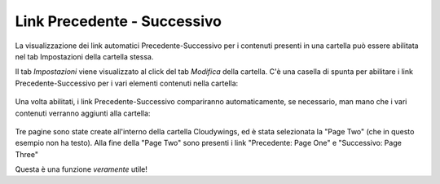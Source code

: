 .. _rst_prev-next-links:

Link Precedente - Successivo
============================

La visualizzazione dei link automatici Precedente-Successivo per i contenuti
presenti in una cartella può essere abilitata nel tab Impostazioni della cartella stessa.

Il tab *Impostazioni* viene visualizzato al click del tab *Modifica* della cartella.
C'è una casella di spunta per abilitare i link Precedente-Successivo per i vari 
elementi contenuti nella cartella:


.. figure:: ../_static/previousnextenabling.png
   :align: center
   :alt: 

Una volta abilitati, i link Precedente-Successivo compariranno automaticamente, se necessario, man
mano che i vari contenuti verranno aggiunti alla cartella:

.. figure:: ../_static/previousnextexample.png
   :align: center
   :alt: 

Tre pagine sono state create all'interno della cartella Cloudywings, ed è
stata selezionata la "Page Two" (che in questo esempio non ha testo). Alla fine della
"Page Two" sono presenti i link "Precedente: Page One" e "Successivo: Page Three"

Questa è una funzione *veramente* utile!

